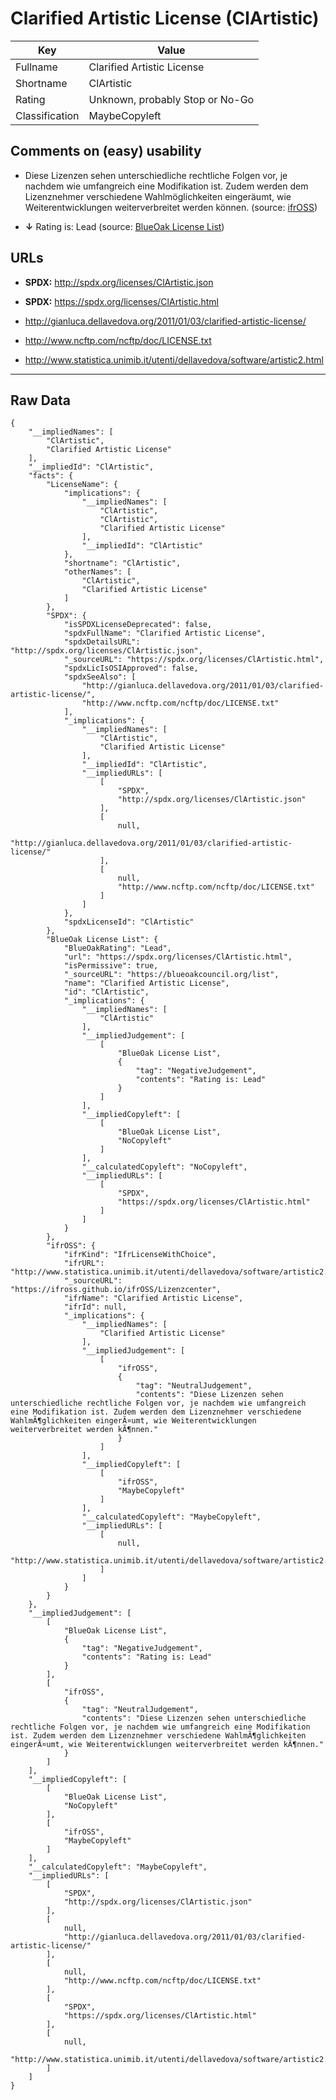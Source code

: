 * Clarified Artistic License (ClArtistic)

| Key              | Value                             |
|------------------+-----------------------------------|
| Fullname         | Clarified Artistic License        |
| Shortname        | ClArtistic                        |
| Rating           | Unknown, probably Stop or No-Go   |
| Classification   | MaybeCopyleft                     |

** Comments on (easy) usability

- Diese Lizenzen sehen unterschiedliche rechtliche Folgen vor, je
  nachdem wie umfangreich eine Modifikation ist. Zudem werden dem
  Lizenznehmer verschiedene Wahlmöglichkeiten eingeräumt, wie
  Weiterentwicklungen weiterverbreitet werden können. (source:
  [[https://ifross.github.io/ifrOSS/Lizenzcenter][ifrOSS]])

- *↓* Rating is: Lead (source:
  [[https://blueoakcouncil.org/list][BlueOak License List]])

** URLs

- *SPDX:* http://spdx.org/licenses/ClArtistic.json

- *SPDX:* https://spdx.org/licenses/ClArtistic.html

- http://gianluca.dellavedova.org/2011/01/03/clarified-artistic-license/

- http://www.ncftp.com/ncftp/doc/LICENSE.txt

- http://www.statistica.unimib.it/utenti/dellavedova/software/artistic2.html

--------------

** Raw Data

#+BEGIN_EXAMPLE
    {
        "__impliedNames": [
            "ClArtistic",
            "Clarified Artistic License"
        ],
        "__impliedId": "ClArtistic",
        "facts": {
            "LicenseName": {
                "implications": {
                    "__impliedNames": [
                        "ClArtistic",
                        "ClArtistic",
                        "Clarified Artistic License"
                    ],
                    "__impliedId": "ClArtistic"
                },
                "shortname": "ClArtistic",
                "otherNames": [
                    "ClArtistic",
                    "Clarified Artistic License"
                ]
            },
            "SPDX": {
                "isSPDXLicenseDeprecated": false,
                "spdxFullName": "Clarified Artistic License",
                "spdxDetailsURL": "http://spdx.org/licenses/ClArtistic.json",
                "_sourceURL": "https://spdx.org/licenses/ClArtistic.html",
                "spdxLicIsOSIApproved": false,
                "spdxSeeAlso": [
                    "http://gianluca.dellavedova.org/2011/01/03/clarified-artistic-license/",
                    "http://www.ncftp.com/ncftp/doc/LICENSE.txt"
                ],
                "_implications": {
                    "__impliedNames": [
                        "ClArtistic",
                        "Clarified Artistic License"
                    ],
                    "__impliedId": "ClArtistic",
                    "__impliedURLs": [
                        [
                            "SPDX",
                            "http://spdx.org/licenses/ClArtistic.json"
                        ],
                        [
                            null,
                            "http://gianluca.dellavedova.org/2011/01/03/clarified-artistic-license/"
                        ],
                        [
                            null,
                            "http://www.ncftp.com/ncftp/doc/LICENSE.txt"
                        ]
                    ]
                },
                "spdxLicenseId": "ClArtistic"
            },
            "BlueOak License List": {
                "BlueOakRating": "Lead",
                "url": "https://spdx.org/licenses/ClArtistic.html",
                "isPermissive": true,
                "_sourceURL": "https://blueoakcouncil.org/list",
                "name": "Clarified Artistic License",
                "id": "ClArtistic",
                "_implications": {
                    "__impliedNames": [
                        "ClArtistic"
                    ],
                    "__impliedJudgement": [
                        [
                            "BlueOak License List",
                            {
                                "tag": "NegativeJudgement",
                                "contents": "Rating is: Lead"
                            }
                        ]
                    ],
                    "__impliedCopyleft": [
                        [
                            "BlueOak License List",
                            "NoCopyleft"
                        ]
                    ],
                    "__calculatedCopyleft": "NoCopyleft",
                    "__impliedURLs": [
                        [
                            "SPDX",
                            "https://spdx.org/licenses/ClArtistic.html"
                        ]
                    ]
                }
            },
            "ifrOSS": {
                "ifrKind": "IfrLicenseWithChoice",
                "ifrURL": "http://www.statistica.unimib.it/utenti/dellavedova/software/artistic2.html",
                "_sourceURL": "https://ifross.github.io/ifrOSS/Lizenzcenter",
                "ifrName": "Clarified Artistic License",
                "ifrId": null,
                "_implications": {
                    "__impliedNames": [
                        "Clarified Artistic License"
                    ],
                    "__impliedJudgement": [
                        [
                            "ifrOSS",
                            {
                                "tag": "NeutralJudgement",
                                "contents": "Diese Lizenzen sehen unterschiedliche rechtliche Folgen vor, je nachdem wie umfangreich eine Modifikation ist. Zudem werden dem Lizenznehmer verschiedene WahlmÃ¶glichkeiten eingerÃ¤umt, wie Weiterentwicklungen weiterverbreitet werden kÃ¶nnen."
                            }
                        ]
                    ],
                    "__impliedCopyleft": [
                        [
                            "ifrOSS",
                            "MaybeCopyleft"
                        ]
                    ],
                    "__calculatedCopyleft": "MaybeCopyleft",
                    "__impliedURLs": [
                        [
                            null,
                            "http://www.statistica.unimib.it/utenti/dellavedova/software/artistic2.html"
                        ]
                    ]
                }
            }
        },
        "__impliedJudgement": [
            [
                "BlueOak License List",
                {
                    "tag": "NegativeJudgement",
                    "contents": "Rating is: Lead"
                }
            ],
            [
                "ifrOSS",
                {
                    "tag": "NeutralJudgement",
                    "contents": "Diese Lizenzen sehen unterschiedliche rechtliche Folgen vor, je nachdem wie umfangreich eine Modifikation ist. Zudem werden dem Lizenznehmer verschiedene WahlmÃ¶glichkeiten eingerÃ¤umt, wie Weiterentwicklungen weiterverbreitet werden kÃ¶nnen."
                }
            ]
        ],
        "__impliedCopyleft": [
            [
                "BlueOak License List",
                "NoCopyleft"
            ],
            [
                "ifrOSS",
                "MaybeCopyleft"
            ]
        ],
        "__calculatedCopyleft": "MaybeCopyleft",
        "__impliedURLs": [
            [
                "SPDX",
                "http://spdx.org/licenses/ClArtistic.json"
            ],
            [
                null,
                "http://gianluca.dellavedova.org/2011/01/03/clarified-artistic-license/"
            ],
            [
                null,
                "http://www.ncftp.com/ncftp/doc/LICENSE.txt"
            ],
            [
                "SPDX",
                "https://spdx.org/licenses/ClArtistic.html"
            ],
            [
                null,
                "http://www.statistica.unimib.it/utenti/dellavedova/software/artistic2.html"
            ]
        ]
    }
#+END_EXAMPLE